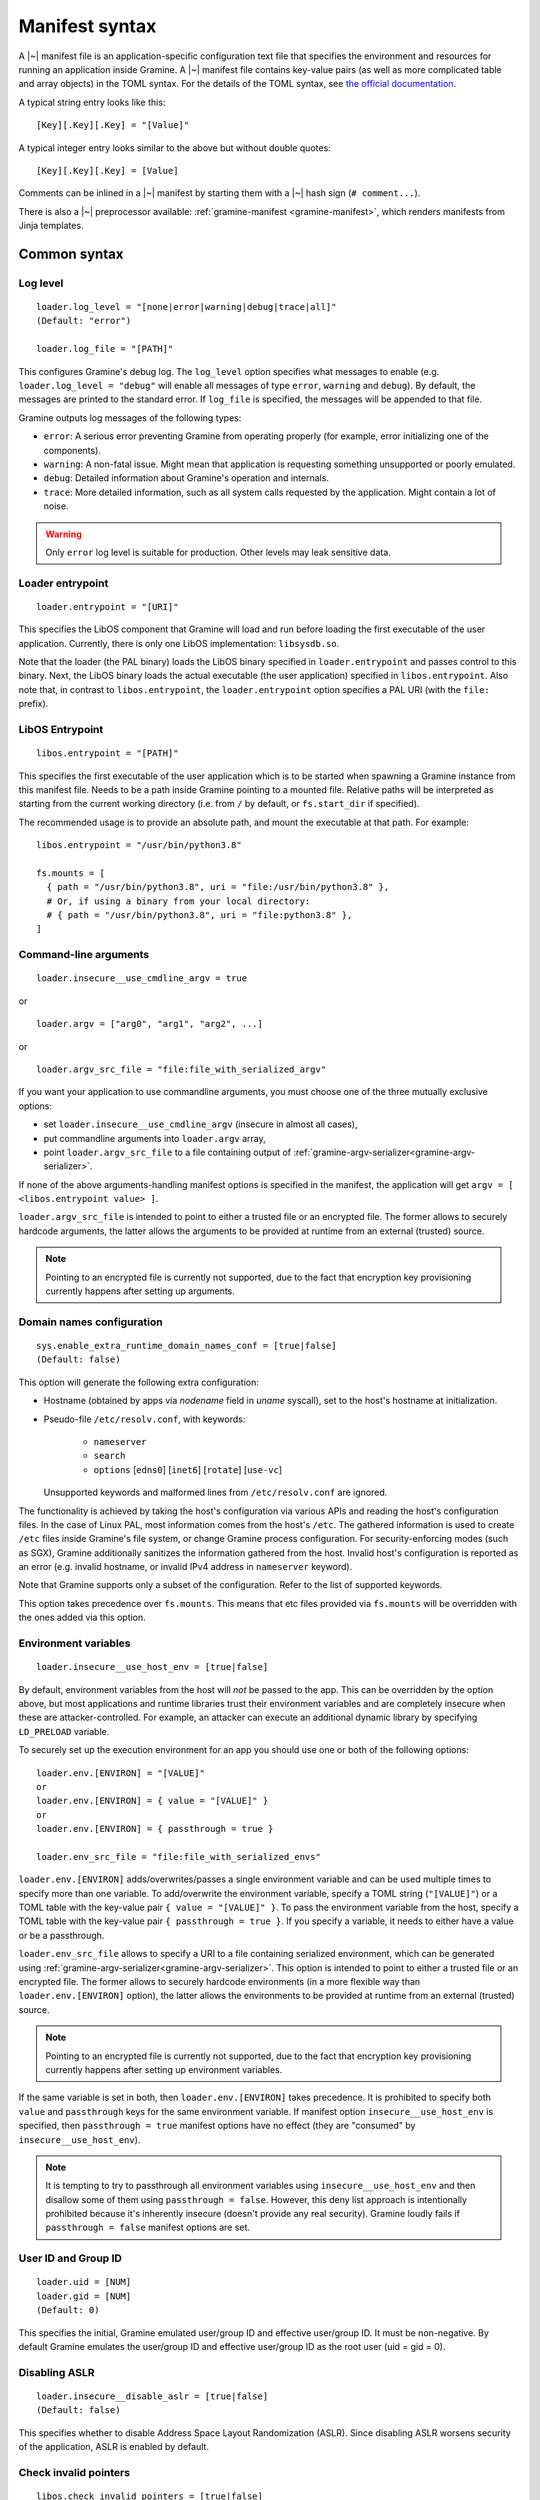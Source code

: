 Manifest syntax
===============

..
   TODO: We would like to change the below to `.. highlight:: toml`. However,
   Pygments (as of 2.11.2) fails to parse constructions such as unquoted
   `[true|false]` (because of the `|` character inside).

.. highlight:: text

A |~| manifest file is an application-specific configuration text file that
specifies the environment and resources for running an application inside
Gramine. A |~| manifest file contains key-value pairs (as well as more
complicated table and array objects) in the TOML syntax. For the details of the
TOML syntax, see `the official documentation <https://toml.io>`__.

A typical string entry looks like this::

   [Key][.Key][.Key] = "[Value]"

A typical integer entry looks similar to the above but without double quotes::

   [Key][.Key][.Key] = [Value]

Comments can be inlined in a |~| manifest by starting them with a |~| hash sign
(``# comment...``).

There is also a |~| preprocessor available: :ref:`gramine-manifest
<gramine-manifest>`, which renders manifests from Jinja templates.

Common syntax
-------------

Log level
^^^^^^^^^

::

    loader.log_level = "[none|error|warning|debug|trace|all]"
    (Default: "error")

    loader.log_file = "[PATH]"

This configures Gramine's debug log. The ``log_level`` option specifies what
messages to enable (e.g. ``loader.log_level = "debug"`` will enable all messages
of type ``error``, ``warning`` and ``debug``). By default, the messages are printed
to the standard error. If ``log_file`` is specified, the messages will be
appended to that file.

Gramine outputs log messages of the following types:

* ``error``: A serious error preventing Gramine from operating properly (for
  example, error initializing one of the components).

* ``warning``: A non-fatal issue. Might mean that application is requesting
  something unsupported or poorly emulated.

* ``debug``: Detailed information about Gramine's operation and internals.

* ``trace``: More detailed information, such as all system calls requested by
  the application. Might contain a lot of noise.

.. warning::
   Only ``error`` log level is suitable for production. Other levels may leak
   sensitive data.

Loader entrypoint
^^^^^^^^^^^^^^^^^

::

   loader.entrypoint = "[URI]"

This specifies the LibOS component that Gramine will load and run before loading
the first executable of the user application. Currently, there is only one LibOS
implementation: ``libsysdb.so``.

Note that the loader (the PAL binary) loads the LibOS binary specified in
``loader.entrypoint`` and passes control to this binary. Next, the LibOS binary
loads the actual executable (the user application) specified in
``libos.entrypoint``. Also note that, in contrast to ``libos.entrypoint``, the
``loader.entrypoint`` option specifies a PAL URI (with the ``file:`` prefix).

LibOS Entrypoint
^^^^^^^^^^^^^^^^

::

   libos.entrypoint = "[PATH]"

This specifies the first executable of the user application which is to be
started when spawning a Gramine instance from this manifest file. Needs to be a
path inside Gramine pointing to a mounted file. Relative paths will be
interpreted as starting from the current working directory (i.e. from ``/`` by
default, or ``fs.start_dir`` if specified).

The recommended usage is to provide an absolute path, and mount the executable
at that path. For example::

   libos.entrypoint = "/usr/bin/python3.8"

   fs.mounts = [
     { path = "/usr/bin/python3.8", uri = "file:/usr/bin/python3.8" },
     # Or, if using a binary from your local directory:
     # { path = "/usr/bin/python3.8", uri = "file:python3.8" },
   ]

Command-line arguments
^^^^^^^^^^^^^^^^^^^^^^

::

   loader.insecure__use_cmdline_argv = true

or

::

   loader.argv = ["arg0", "arg1", "arg2", ...]

or

::

   loader.argv_src_file = "file:file_with_serialized_argv"

If you want your application to use commandline arguments, you must choose one
of the three mutually exclusive options:

- set ``loader.insecure__use_cmdline_argv`` (insecure in almost all cases),
- put commandline arguments into ``loader.argv`` array,
- point ``loader.argv_src_file`` to a file
  containing output of :ref:`gramine-argv-serializer<gramine-argv-serializer>`.

If none of the above arguments-handling manifest options is specified in the
manifest, the application will get ``argv = [ <libos.entrypoint value> ]``.

``loader.argv_src_file`` is intended to point to either a trusted file or an
encrypted file. The former allows to securely hardcode arguments, the latter
allows the arguments to be provided at runtime from an external (trusted)
source.

.. note ::
   Pointing to an encrypted file is currently not supported, due to the fact
   that encryption key provisioning currently happens after setting up
   arguments.

Domain names configuration
^^^^^^^^^^^^^^^^^^^^^^^^^^

::

    sys.enable_extra_runtime_domain_names_conf = [true|false]
    (Default: false)

This option will generate the following extra configuration:

- Hostname (obtained by apps via `nodename` field in `uname` syscall),
  set to the host's hostname at initialization.
- Pseudo-file ``/etc/resolv.conf``, with keywords:

   - ``nameserver``
   - ``search``
   - ``options`` [``edns0``] [``inet6``] [``rotate``] [``use-vc``]

  Unsupported keywords and malformed lines from ``/etc/resolv.conf`` are ignored.

The functionality is achieved by taking the host's configuration via various
APIs and reading the host's configuration files. In the case of Linux PAL,
most information comes from the host's ``/etc``. The gathered information is
used to create ``/etc`` files inside Gramine's file system, or change Gramine
process configuration. For security-enforcing modes (such as SGX), Gramine
additionally sanitizes the information gathered from the host. Invalid host's
configuration is reported as an error (e.g. invalid hostname, or invalid IPv4
address in ``nameserver`` keyword).

Note that Gramine supports only a subset of the configuration.
Refer to the list of supported keywords.

This option takes precedence over ``fs.mounts``.
This means that etc files provided via ``fs.mounts`` will be overridden with
the ones added via this option.

Environment variables
^^^^^^^^^^^^^^^^^^^^^

::

   loader.insecure__use_host_env = [true|false]

By default, environment variables from the host will *not* be passed to the app.
This can be overridden by the option above, but most applications and runtime
libraries trust their environment variables and are completely insecure when
these are attacker-controlled. For example, an attacker can execute an
additional dynamic library by specifying ``LD_PRELOAD`` variable.

To securely set up the execution environment for an app you should use one or
both of the following options:

::

   loader.env.[ENVIRON] = "[VALUE]"
   or
   loader.env.[ENVIRON] = { value = "[VALUE]" }
   or
   loader.env.[ENVIRON] = { passthrough = true }

   loader.env_src_file = "file:file_with_serialized_envs"

``loader.env.[ENVIRON]`` adds/overwrites/passes a single environment variable
and can be used multiple times to specify more than one variable. To
add/overwrite the environment variable, specify a TOML string (``"[VALUE]"``) or
a TOML table with the key-value pair ``{ value = "[VALUE]" }``. To pass the
environment variable from the host, specify a TOML table with the key-value pair
``{ passthrough = true }``. If you specify a variable, it needs to either have a
value or be a passthrough.

``loader.env_src_file`` allows to specify a URI to a file containing serialized
environment, which can be generated using
:ref:`gramine-argv-serializer<gramine-argv-serializer>`. This option is intended
to point to either a trusted file or an encrypted file. The former allows to
securely hardcode environments (in a more flexible way than
``loader.env.[ENVIRON]`` option), the latter allows the environments to be
provided at runtime from an external (trusted) source.

.. note ::
   Pointing to an encrypted file is currently not supported, due to the fact
   that encryption key provisioning currently happens after setting up
   environment variables.

If the same variable is set in both, then ``loader.env.[ENVIRON]`` takes
precedence. It is prohibited to specify both ``value`` and ``passthrough`` keys
for the same environment variable. If manifest option ``insecure__use_host_env``
is specified, then ``passthrough = true`` manifest options have no effect (they
are "consumed" by ``insecure__use_host_env``).

.. note ::
   It is tempting to try to passthrough all environment variables using
   ``insecure__use_host_env`` and then disallow some of them using ``passthrough
   = false``. However, this deny list approach is intentionally prohibited
   because it's inherently insecure (doesn't provide any real security).
   Gramine loudly fails if ``passthrough = false`` manifest options are set.

User ID and Group ID
^^^^^^^^^^^^^^^^^^^^

::

   loader.uid = [NUM]
   loader.gid = [NUM]
   (Default: 0)

This specifies the initial, Gramine emulated user/group ID and effective
user/group ID. It must be non-negative. By default Gramine emulates the
user/group ID and effective user/group ID as the root user (uid = gid = 0).


Disabling ASLR
^^^^^^^^^^^^^^

::

    loader.insecure__disable_aslr = [true|false]
    (Default: false)

This specifies whether to disable Address Space Layout Randomization (ASLR).
Since disabling ASLR worsens security of the application, ASLR is enabled by
default.

Check invalid pointers
^^^^^^^^^^^^^^^^^^^^^^

::

    libos.check_invalid_pointers = [true|false]
    (Default: true)

This specifies whether to enable checks of invalid pointers on syscall
invocations. In particular, when this manifest option is set to ``true``,
Gramine's LibOS will return an EFAULT error code if a user-supplied buffer
points to an invalid memory region. Setting this manifest option to ``false``
may improve performance for certain workloads but may also generate
``SIGSEGV/SIGBUS`` exceptions for some applications that specifically use
invalid pointers (though this is not expected for most real-world applications).

Stack size
^^^^^^^^^^

::

    sys.stack.size = "[SIZE]"
    (default: "256K")

This specifies the stack size of each thread in each Gramine process. The
default value is determined by the library OS. Units like ``K`` |~| (KiB),
``M`` |~| (MiB), and ``G`` |~| (GiB) can be appended to the values for
convenience. For example, ``sys.stack.size = "1M"`` indicates a 1 |~| MiB stack
size.

Program break (brk) size
^^^^^^^^^^^^^^^^^^^^^^^^

::

    sys.brk.max_size = "[SIZE]"
    (default: "256K")

This specifies the maximal program break (brk) size in each Gramine process.
The default value of the program break size is determined by the library OS.
Units like ``K`` (KiB), ``M`` (MiB), and ``G`` (GiB) can be appended to the
values for convenience. For example, ``sys.brk.max_size = "1M"`` indicates
a 1 |~| MiB brk size.

Allowing eventfd
^^^^^^^^^^^^^^^^

::

    sys.insecure__allow_eventfd = [true|false]
    (Default: false)

This specifies whether to allow system calls `eventfd()` and `eventfd2()`. Since
eventfd emulation currently relies on the host, these system calls are
disallowed by default due to security concerns.

External SIGTERM injection
^^^^^^^^^^^^^^^^^^^^^^^^^^

::

    sys.enable_sigterm_injection = [true|false]
    (Default: false)

This specifies whether to allow for a one-time injection of `SIGTERM` signal
into Gramine. Could be useful to handle graceful shutdown.
Be careful! In SGX environment, the untrusted host could inject that signal in
an arbitrary moment. Examine what your application's `SIGTERM` handler does and
whether it poses any security threat.

Disallowing subprocesses (fork)
^^^^^^^^^^^^^^^^^^^^^^^^^^^^^^^

::

    sys.disallow_subprocesses = [true|false]
    (Default: false)

This specifies whether to block applications from creating child processes (e.g.
via ``fork()`` or ``clone()`` system calls). The intuition is that many
applications have fallbacks when they fail to spawn a child process (e.g.
Python). Could be useful in SGX environments: child processes consume
:term:`EPC` memory which is a limited resource.

.. note ::
   This option is *not* a security feature - Gramine by-design is only a one-way
   sandbox, which doesn't protect the host from the enclave. Don't use this
   option if you want to somehow mitigate running untrusted enclaves. Instead,
   to achieve this, you need to run the whole Gramine inside a proper security
   sandbox.

Root FS mount point
^^^^^^^^^^^^^^^^^^^

::

    fs.root.type = "[chroot|...]"
    fs.root.uri  = "[URI]"

This syntax specifies the root file system to be mounted inside the library OS.
Both parameters are optional. If not specified, then Gramine mounts the current
working directory as the root.

FS mount points
^^^^^^^^^^^^^^^

::

    fs.mounts = [
      { type = "[chroot|...]", path = "[PATH]", uri = "[URI]" },
      { type = "[chroot|...]", path = "[PATH]", uri = "[URI]" },
    ]

Or, as separate sections:

::

    [[fs.mounts]]
    type = "[chroot|...]"
    path = "[PATH]"
    uri  = "[URI]"

    [[fs.mounts]]
    type = "[chroot|...]"
    path = "[PATH]"
    uri  = "[URI]"

This syntax specifies how file systems are mounted inside the library OS. For
dynamically linked binaries, usually at least one `chroot` mount point is
required in the manifest (the mount point of linked libraries). The filesystems
will be mounted in the order in which they appear in the manifest.

.. note::
   Keep in mind that TOML does not allow trailing commas in inline tables:
   ``{ path = "...", uri = "...", }`` is a syntax error.

The ``type`` parameter specifies the mount point type. If omitted, it defaults
to ``"chroot"``. The ``path`` parameter must be an absolute path (i.e. must
begin with ``/``).

Gramine currently supports the following types of mount points:

* ``chroot`` (default): Host-backed files. All host files and sub-directories
  found under ``[URI]`` are forwarded to the Gramine instance and placed under
  ``[PATH]``. For example, with a host-level path specified as ``uri =
  "file:/one/path/"`` and forwarded to Gramine via ``path = "/another/path"``, a
  host-level file ``/one/path/file`` is visible to graminized application as
  ``/another/path/file``. This concept is similar to FreeBSD's chroot and to
  Docker's named volumes. Files under ``chroot`` mount points support mmap and
  fork/clone.

* ``encrypted``: Host-backed encrypted files. See :ref:`encrypted-files` for
  more information.

* ``tmpfs``: Temporary in-memory-only files. These files are *not* backed by
  host-level files. The tmpfs files are created under ``[PATH]`` (this path is
  empty on Gramine instance startup) and are destroyed when a Gramine instance
  terminates. The ``[URI]`` parameter is always ignored, and can be omitted.

  ``tmpfs`` is especially useful in trusted environments (like Intel SGX) for
  securely storing temporary files. This concept is similar to Linux's tmpfs.
  Files under ``tmpfs`` mount points currently do *not* support mmap and each
  process has its own, non-shared tmpfs (i.e. processes don't see each other's
  files).

Start (current working) directory
^^^^^^^^^^^^^^^^^^^^^^^^^^^^^^^^^

::

    fs.start_dir = "[URI]"

This syntax specifies the start (current working) directory. If not specified,
then Gramine sets the root directory as the start directory (see ``fs.root``).

SGX syntax
----------

If Gramine is *not* running with SGX, the SGX-specific syntax is ignored. All
keys in the SGX-specific syntax are optional.

Debug/production enclave
^^^^^^^^^^^^^^^^^^^^^^^^

::

    sgx.debug = [true|false]
    (Default: false)

This syntax specifies whether the enclave can be debugged. Set it to ``true``
for a |~| debug enclave and to ``false`` for a |~| production enclave.

EDMM
^^^^

::

    sgx.edmm_enable = [true|false]
    (Default: false)

This setting enables the :term:`EDMM` feature (after-enclave-creation memory
management). If set to ``true``, Gramine will refuse to start on CPUs which do
not support :term:`EDMM` feature.

When this feature is enabled, Gramine does not add heap pages (uninitialized
memory) to the enclave at creation time. Instead, memory is added to the enclave
on demand. This can greatly reduce startup time for bigger enclaves, reduce
the :term:`EPC` usage (as only actually allocated memory is used) and allow for
changing memory permissions (without this Gramine allocates all dynamic memory
as RWX). Unfortunately it can negatively impact performance, as adding a page
to the enclave at runtime is a more expensive operation than adding the page
before enclave creation (because it involves more enclave exits and syscalls).

When this feature is enabled, it is not necessary to specify
``sgx.enclave_size`` (Gramine will automatically set it to 1TB which should be
enough for any application). However if ``sgx.enclave_size`` is specified, this
explicit value will take precedence.

.. note::
   Support for EDMM first appeared in Linux 6.0.

Enclave size
^^^^^^^^^^^^

::

    sgx.enclave_size = "[SIZE]"
    (default: "256M" without EDMM, "1024G" with EDMM)

This syntax specifies the size of the enclave set during enclave creation time
if :term:`EDMM` is not enabled (``sgx.edmm_enable = false``) or the maximal
size that the enclave can grow to if :term:`EDMM` is enabled
(``sgx.edmm_enable = true``).

The PAL and library OS code/data count towards this size value, as well as the
application memory itself: application's code, stack, heap, loaded application
libraries, etc. The application cannot allocate memory that exceeds this limit.

Be careful when setting the enclave size to large values: when creating enclaves
which do not have the :term:`EDMM` feature enabled, Gramine not only reserves
``sgx.enclave_size`` bytes of virtual address space but also *commits* them to
the backing store (EPC, RAM and/or swap file). For example, if
``sgx.enclave_size = "4G"``, then 4GB of EPC/RAM will be immediately allocated
to back the enclave memory (recall that :term:`EPC` is the SGX-protected part of
RAM). Thus, if your system has 4GB of backing store or less, then the host Linux
kernel will fail to start the SGX enclave and will typically print the
``Killed`` message. If you encounter this situation, you can try the following:

- If possible, decrease ``sgx.enclave_size`` to a value less than the amount of
  RAM. For example, if you have 4GB of RAM, set ``sgx.enclave_size = "2G"``.
- Switch to a system that has more RAM. For example, if you must use
  ``sgx.enclave_size = "4G"``, move to a system with at least 5GB of RAM.
- If the above options are ruled out, then increase the swap file size (recall
  that the swap file is a space on hard disk used as a virtual "extension" to
  real RAM). For example, if you have 4GB of RAM and you must use
  ``sgx.enclave_size = "4G"``, then create the swap file of size 1GB. Note that
  as soon as the SGX application starts using the swap file, its performance
  degrades significantly!

Also, be careful with multi-process SGX applications: each new child process
runs in its own SGX enclave and thus requires an additional ``sgx.enclave_size``
amount of RAM. For example, if you run ``bash -c ls`` and your manifest contains
``sgx.enclave_size = "4G"``, then two SGX enclaves (bash and ls processes) will
consume 8GB of RAM in total. If there is less than 8GB of RAM (+ swap file) on
your system, such ``bash -c ls`` SGX workload will fail. Note this does not
apply to the enclaves with :term:`EDMM` enabled, where memory is not reserved
upfront and is allocated on demand.

Number of threads
^^^^^^^^^^^^^^^^^

::

    sgx.max_threads = [NUM]
    (Default: 4)

This syntax specifies the maximum number of threads that can be created inside
the enclave (recall that SGX |~| v1 requires a |~| predetermined maximum number
of thread slots). The application cannot have more threads than this limit *at
a time* (however, it is possible to create new threads after old threads are
destroyed).

Note that Gramine uses several helper threads internally:

- The IPC thread to facilitate inter-process communication. This thread is
  always spawned at Gramine startup. Its activity depends on the communication
  patterns among Gramine processes; if there is only one Gramine process, the
  IPC thread always sleeps.
- The Async thread to implement timers and other asynchronous
  events/notifications. This thread is spawned on demand. It terminates itself
  if there are no pending events/notifications.
- The TLS-handshake thread on pipes creation. This thread is spawned on demand,
  each time a new pipe is created. It terminates itself immediately after the
  TLS handshake is performed.

Given these internal threads, ``sgx.max_threads`` should be set to at least
``4`` even for single-threaded applications (to accommodate for the main thread,
the IPC thread, the Async thread and one TLS-handshake thread).


Number of RPC threads (Exitless feature)
^^^^^^^^^^^^^^^^^^^^^^^^^^^^^^^^^^^^^^^^

::

    sgx.insecure__rpc_thread_num = [NUM]
    (Default: 0)

This syntax specifies the number of RPC threads that are created outside of
the enclave. RPC threads are helper threads that run in untrusted mode
alongside enclave threads. RPC threads issue system calls on behalf of enclave
threads. This allows "exitless" design when application threads never leave
the enclave (except for a few syscalls where there is no benefit, e.g.,
``nanosleep()``).

If user specifies ``0`` or omits this directive, then no RPC threads are
created and all system calls perform an enclave exit ("normal" execution).

Note that the number of created RPC threads should match the maximum number of
simultaneous enclave threads. If there are more RPC threads, then CPU time is
wasted. If there are less RPC threads, some enclave threads may starve,
especially if there are many blocking system calls by other enclave threads.

The Exitless feature *may be detrimental for performance*. It trades slow
OCALLs/ECALLs for fast shared-memory communication at the cost of occupying
more CPU cores and burning more CPU cycles. For example, a single-threaded
Redis instance on Linux becomes 5-threaded on Gramine with Exitless. Thus,
Exitless may negatively impact throughput but may improve latency.

This feature is currently marked as insecure, because it reads and writes to
untrusted memory in potentially insecure manner - susceptible to
CVE-2022-21233 (INTEL-SA-00657) and CVE-2022-21166 (INTEL-SA-00615)
respectively.

Optional CPU features (AVX, AVX512, MPX, PKRU, AMX, EXINFO)
^^^^^^^^^^^^^^^^^^^^^^^^^^^^^^^^^^^^^^^^^^^^^^^^^^^^^^^^^^^

::

    sgx.require_avx    = [true|false]
    sgx.require_avx512 = [true|false]
    sgx.require_mpx    = [true|false]
    sgx.require_pkru   = [true|false]
    sgx.require_amx    = [true|false]
    sgx.require_exinfo = [true|false]
    (Default: false)

This syntax ensures that the CPU features are available and enabled for the
enclave. If the options are set in the manifest but the features are unavailable
on the platform, enclave initialization will fail. If the options are unset,
enclave initialization will succeed even if these features are unavailable on
the platform.

If ``require_exinfo`` is set, user application can retrieve faulting address in
signal handler in case of a page fault. Otherwise (set to ``false``),
the faulting address will always be provided as ``0``.

ISV Product ID and SVN
^^^^^^^^^^^^^^^^^^^^^^

::

    sgx.isvprodid = [NUM]
    sgx.isvsvn    = [NUM]
    (Default: 0)

This syntax specifies the ISV Product ID and SVN to be added to the enclave
signature.

Attribute masks for SGX sealing key derivation
^^^^^^^^^^^^^^^^^^^^^^^^^^^^^^^^^^^^^^^^^^^^^^

::

    sgx.seal_key.flags_mask = "[8-byte hex value]"  (default: "0xffffffffffffffff")
    sgx.seal_key.xfrm_mask  = "[8-byte hex value]"  (default: "0xfffffffffff9ff1b")
    sgx.seal_key.misc_mask  = "[4-byte hex value]"  (default: "0xffffffff")

This syntax specifies masks used to generate the SGX sealing key. These masks
correspond to the following SGX ``KEYREQUEST`` struct fields:

- ``flags_mask``: ``KEYREQUEST.ATTRIBUTESMASK.FLAGS``
- ``xfrm_mask``: ``KEYREQUEST.ATTRIBUTESMASK.XFRM``
- ``misc_mask``: ``KEYREQUEST.MISCMASK``

Most users do *not* need to set these masks. Only advanced users with knowledge
of SGX sealing should use these masks. In particular, these masks allow to
specify a subset of enclave/machine attributes to be used in sealing key
derivation. Moreover, these masks themselves are used in sealing key derivation.

Allowed files
^^^^^^^^^^^^^

::

    sgx.allowed_files = [
      "[URI]",
      "[URI]",
    ]

This syntax specifies the files that are allowed to be created or loaded into
the enclave unconditionally. In other words, allowed files can be opened for
reading/writing and can be created if they do not exist already. Allowed files
are not cryptographically hashed and are thus not protected.

.. warning::
   It is insecure to allow files containing code or critical information;
   developers must not allow files blindly! Instead, use trusted or encrypted
   files.

Trusted files
^^^^^^^^^^^^^

::

    # entries can be strings
    sgx.trusted_files = [
      "[URI]",
      "[URI]",
    ]

    # entries can also be tables
    [[sgx.trusted_files]]
    uri = "[URI]"
    sha256 = "[HASH]"

This syntax specifies the files to be cryptographically hashed at build time,
and allowed to be accessed by the app in runtime only if their hashes match.
This implies that trusted files can be only opened for reading (not for writing)
and cannot be created if they do not exist already. The signer tool will
automatically generate hashes of these files and add them to the SGX-specific
manifest (``.manifest.sgx``). The manifest writer may also specify the hash for
a file using the TOML-table syntax, in the field ``sha256``; in this case,
hashing of the file will be skipped by the signer tool and the value in
``sha256`` field will be used instead.

Marking files as trusted is especially useful for shared libraries: a |~|
trusted library cannot be silently replaced by a malicious host because the hash
verification will fail.

.. _encrypted-files:

Encrypted files
^^^^^^^^^^^^^^^

::

    fs.mounts = [
      { type = "encrypted", path = "[PATH]", uri = "[URI]", key_name = "[KEY_NAME]" },
    ]

    fs.insecure__keys.[KEY_NAME] = "[32-character hex value]"

This syntax allows mounting files that are encrypted on disk and transparently
decrypted when accessed by Gramine or by application running inside Gramine.
Encrypted files guarantee data confidentiality and integrity (tamper
resistance), as well as file swap protection (an encrypted file can only be
accessed when in a specific host path).

Encrypted files were previously known as *protected files*, and some Gramine
tools might still use the old name.

URI can be a file or a directory. If a directory is mounted, all existing
files/directories within it are recursively treated as encrypted (and are
expected to be encrypted in the PF format). New files created in an encrypted
mount are also automatically treated as encrypted.

.. warning::
   The current implementation assumes that ``type = "encrypted"`` mounts do not
   overlap on host, i.e. there are no host files reachable through more than one
   ``type = "encrypted"`` mount. Otherwise, changes made to such files might not
   be correctly persisted by Gramine.

Note that path size of an encrypted file is limited to 512 bytes and filename
size is limited to 260 bytes.

The ``key_name`` mount parameter specifies the name of the encryption key. If
omitted, it will default to ``"default"``. This feature can be used to mount
different files or directories with different encryption keys.

``fs.insecure__keys.[KEY_NAME]`` can be used to specify the encryption keys
directly in manifest. This option must be used only for debugging purposes.

.. warning::
   ``sgx.insecure__keys.[KEY_NAME]`` hard-codes the key in the manifest. This
   option is thus insecure and must not be used in production environments!
   Typically, you want to provision the encryption keys using SGX
   local/remote attestation, thus you should not specify any
   ``sgx.insecure__keys.[KEY_NAME]`` manifest options at all. Instead, use the
   Secret Provisioning interface (see :doc:`attestation`).

Key names beginning with underscore (``_``) denote special keys provided by
Gramine:

* ``"_sgx_mrenclave"`` (SGX only) is the SGX sealing key based on the MRENCLAVE
  identity of the enclave. This is useful to allow only the same enclave (on the
  same platform) to unseal files.

* ``"_sgx_mrsigner"`` (SGX only) is the SGX sealing key based on the MRSIGNER
  identity of the enclave. This is useful to allow all enclaves signed with the
  same key (and on the same platform) to unseal files.

.. warning::
   The same key must not be used for the encrypted-files mount and for the
   application's own crypto operations. Such "double" use of the same key may
   lead to compromise of the key. For example, specifying an FS mount via
   ``{type = "encrypted", ..., key_name = "_sgx_mrenclave"}`` in the manifest
   and using the same key obtained via ``/dev/attestation/keys/_sgx_mrenclave``
   in the application is insecure. If you need to derive encryption keys from
   such a "doubly-used" key, you must apply a KDF.

File check policy
^^^^^^^^^^^^^^^^^

::

    sgx.file_check_policy = "[strict|allow_all_but_log]"
    (Default: "strict")

This syntax specifies the file check policy, determining the behavior of
authentication when opening files. By default, only files explicitly listed as
``trusted_files`` or ``allowed_files`` declared in the manifest are allowed for
access.

If the file check policy is ``allow_all_but_log``, all files other than trusted
and allowed are allowed for access, and Gramine emits a warning message for
every such file. Effectively, this policy operates on all unknown files as if
they were listed as ``allowed_files``. (However, this policy still does not
allow writing/creating files specified as trusted.) This policy is a convenient
way to determine the set of files that the ported application uses.

Allowed IOCTLs
^^^^^^^^^^^^^^

::

    sgx.ioctl_structs.[identifier] = [memory-layout-format]

    sgx.allowed_ioctls = [
      { request_code = [NUM], struct = "[identifier-of-ioctl-struct]" },
    ]

By default, Gramine disables all device-backed IOCTLs. This syntax allows to
explicitly allow a set of IOCTLs on devices (devices must be explicitly mounted
via ``fs.mounts`` manifest syntax). Only IOCTLs with the ``request_code``
argument found among the manifest-listed IOCTLs are allowed to pass-through to
the host. Each IOCTL entry may also contain a reference to an IOCTL struct in
the ``struct`` field, in case the third IOCTL argument is intended to be
translated by Gramine.

Available IOCTL structs are described via ``sgx.ioctl_structs``. Each IOCTL
struct describes the memory layout of the third argument to the ``ioctl`` system
call (typically a pointer to a complex nested object passed to the device).
Description of the memory layout is required for a deep copy of the IOCTL
struct. We use the term *memory region* to denote a separate contiguous region
of memory and the term *sub-region of a memory region* to denote a part of the
memory region that has properties different from other sub-regions in the same
memory region (e.g., should it be copied in or out of the SGX enclave, is it a
pointer to another memory region, etc.). For example, a C struct can be
considered one memory region, and fields of this C struct can be considered
sub-regions of this memory region.

Memory layout of the IOCTL struct is described using the TOML syntax of inline
arrays (for each new separate memory region) and inline tables (for each
sub-region in one memory region). Each sub-region is described via the following
keys:

- ``name`` is an optional name for this sub-region; mainly used to find
  length-specifying fields and nested memory regions.
- ``align`` is an optional alignment of the memory region; may be specified only
  in the first sub-region of a memory region (all other sub-regions are
  contigious with the first sub-region, so specifying their alignment doesn't
  make sense).
- ``size`` is a mandatory size of this sub-region. The ``size`` field may be a
  string with the name of another field that contains the size value or an
  integer with the constant size measured in ``unit`` units (default unit is 1
  byte; also see below). For example, ``size = "strlen"`` denotes a size field
  that will be calculated dynamically during IOCTL execution based on the
  sub-region named ``strlen``, whereas ``size = 16`` denotes a sub-region of
  size 16B. Note that ``ptr`` sub-regions must *not* specify the ``size`` field.
- ``unit`` is an optional unit of measurement for ``size``. It is 1 byte by
  default. Unit of measurement must be a constant integer. For example,
  ``size = "strlen"`` and ``unit = 2`` denote a wide-char string (where each
  character is 2B long) of a dynamically specified length.
- ``adjust`` is an optional integer adjustment for ``size`` (always specified in
  bytes). It is 0 bytes by default. This field must be a constant (possibly
  negative) integer. For example, ``size = 6``, ``unit = 2`` and ``adjust = -8``
  results in a total size of 4B.
- ``array_len`` denotes the number of items in the ``ptr`` array. This field
  cannot be specified with non-``ptr`` regions.
- ``direction = "none" | "out" | "in" | "inout"`` is an optional direction of
  copy for this sub-region. For example, ``direction = "out"`` denotes a
  sub-region to be copied out of the enclave to untrusted memory, i.e., this
  sub-region is an input to the host device. The default value is ``none`` which
  is useful for e.g. padding of structs. This field must be ommitted if the
  ``ptr`` field is specified for this sub-region (pointer sub-regions contain
  the pointer value which will be unconditionally rewired to point to untrusted
  memory).
- ``ptr = inlined-memory-region`` or ``ptr = "another-ioctl-struct"``
  specifies a pointer to another, nested memory region. This field is required
  when describing complex IOCTL structs. Such pointer memory region always has
  the implicit size of 8B, and the pointer value is always rewired to the memory
  region in untrusted memory (containing a corresponding nested memory region).
  If ``ptr`` is specified together with ``array_len``, it describes an array of
  these memory regions. (In other words, ``ptr`` is an array of memory regions
  with ``array_len = 1`` by default.)

Consider this simple C snippet::

    struct ioctl_read {
        size_t buf_size;  /* copied from enclave to device */
        char* buf;        /* copied from device to enclave */
    } aligned(0x1000);    /* alignment just for illustration */

This translates into the following manifest syntax::

    sgx.ioctl_structs.ioctl_read = [
        {
            name      = "buf_size",
            size      = 8,
            direction = "out",
            aligned   = 0x1000
        },
        {
            ptr = [
                {
                    size      = "buf_size",
                    direction = "in"
                }
            ]
        }
    ]

The above example specifies a root struct (first memory region) that consists of
two sub-regions: the first one contains an 8-byte size value, the second one is
an 8-byte pointer value. This pointer points to another memory region in enclave
memory that contains a single sub-region of size ``buf_size``. This nested
sub-region is copied from the device into the enclave.

IOCTLs that use the above struct in a third argument are defined like this::

    sgx.allowed_ioctls = [
      { request_code = 0x12345678, struct = "ioctl_read" },
      { request_code = 0x87654321, struct = "ioctl_read" },
    ]

If the IOCTL's third argument should be passed directly as-is (or unused at
all), then the ``struct`` key must be an empty string or not exist at all::

    sgx.allowed_ioctls = [
      { request_code = 0x43218765, struct = "" },
      { request_code = 0x87654321 },
    ]

.. note ::
   IOCTLs for device communication are pass-through and thus insecure by
   themselves in SGX environments:

       - IOCTL arguments are passed as-is from the app to the untrusted host,
         which may lead to leaks of enclave data.
       - Untrusted host can change IOCTL arguments as it wishes when passing
         them from Gramine to the device and back.

   It is the responsibility of the app developer to correctly use IOCTLs, with
   security implications in mind. In most cases, IOCTL arguments should be
   encrypted or integrity-protected with a key pre-shared between Gramine and
   the device.

Attestation and quotes
^^^^^^^^^^^^^^^^^^^^^^

::

    sgx.remote_attestation = "[none|epid|dcap]"
    (Default: "none")

    sgx.ra_client_linkable = [true|false]
    sgx.ra_client_spid     = "[HEX]"
    (Only for EPID based attestation)

This syntax specifies the parameters for remote attestation. By default it is
not enabled.

For :term:`EPID` based attestation, ``remote_attestation`` must be set to
``epid``.  In addition, ``ra_client_linkable`` and ``ra_client_spid`` must be
filled with your registered Intel SGX EPID Attestation Service credentials
(linkable/unlinkable mode and :term:`SPID` of the client respectively).

For :term:`DCAP` based attestation, ``remote_attestation`` must be set to
``dcap``. ``ra_client_spid`` and ``ra_client_linkable`` are ignored.

Pre-heating enclave
^^^^^^^^^^^^^^^^^^^

::

    sgx.preheat_enclave = [true|false]
    (Default: false)

When enabled, this option instructs Gramine to pre-fault all heap pages during
initialization. This has a negative impact on the total run time, but shifts the
:term:`EPC` page faults cost to the initialization phase, which can be useful in
a scenario where a server starts and receives connections / work packages only
after some time. It also makes the later run time and latency much more
predictable.

Please note that using this option makes sense only when the :term:`EPC` is
large enough to hold the whole heap area.

This option is invalid (i.e. must be ``false``) if specified together with
``sgx.edmm_enable``, as there are no heap pages to pre-fault.

Enabling per-thread and process-wide SGX stats
^^^^^^^^^^^^^^^^^^^^^^^^^^^^^^^^^^^^^^^^^^^^^^

::

    sgx.enable_stats = [true|false]
    (Default: false)

This syntax specifies whether to enable SGX enclave-specific statistics:

#. ``TCS.FLAGS.DBGOPTIN`` flag. This flag is set in all enclave threads and
   enables certain debug and profiling features with enclaves, including
   breakpoints, performance counters, Intel PT, etc.

#. Printing the stats on SGX-specific events. Currently supported stats are:
   number of EENTERs (corresponds to ECALLs plus returns from OCALLs), number
   of EEXITs (corresponds to OCALLs plus returns from ECALLs) and number of
   AEXs (corresponds to interrupts/exceptions/signals during enclave
   execution). Prints per-thread and per-process stats.

#. Printing the SGX enclave loading time at startup. The enclave loading time
   includes creating the enclave, adding enclave pages, measuring them and
   initializing the enclave.

.. warning::
   This option is insecure and cannot be used with production enclaves
   (``sgx.debug = false``). If a production enclave is started with this option
   set, Gramine will fail initialization of the enclave.

SGX profiling
^^^^^^^^^^^^^

::

    sgx.profile.enable = ["none"|"main"|"all"]
    (Default: "none")

This syntax specifies whether to enable SGX profiling. Gramine must be compiled
with ``--buildtype=debug`` or ``--buildtype=debugoptimized`` for this option to
work (the latter is advised). In addition, the manifest must contain
``sgx.debug = true``.

If this option is set to ``main``, the main process will collect IP samples and
save them as ``sgx-perf.data``. If it is set to ``all``, all processes will
collect samples and save them to ``sgx-perf-<PID>.data``.

The saved files can be viewed with the ``perf`` tool, e.g. ``perf report -i
sgx-perf.data``.

See :ref:`sgx-profile` for more information.

.. warning::
   This option is insecure and cannot be used with production enclaves
   (``sgx.debug = false``). If a production enclave is started with this option
   set, Gramine will fail initialization of the enclave.

::

    sgx.profile.mode = ["aex"|"ocall_inner"|"ocall_outer"]
    (Default: "aex")

Specifies what events to record:

* ``aex``: Records enclave state during asynchronous enclave exit (AEX). Use
  this to check where the CPU time is spent in the enclave.

* ``ocall_inner``: Records enclave state during OCALL.

* ``ocall_outer``: Records the outer OCALL function, i.e. what OCALL handlers
  are going to be executed. Does not include stack information (cannot be used
  with ``sgx.profile.with_stack = true``).

See also :ref:`sgx-profile-ocall` for more detailed advice regarding the OCALL
modes.

::

    sgx.profile.with_stack = [true|false]
    (Default: false)

This syntax specifies whether to include stack information with the profiling
data. This will enable ``perf report`` to show call chains. However, it will
make the output file much bigger, and slow down the process.

::

    sgx.profile.frequency = [INTEGER]
    (Default: 50)

This syntax specifies approximate frequency at which profiling samples are taken
(in samples per second). Lower values will mean less accurate results, but also
lower overhead.

Note that the accuracy is limited by how often the process is interrupted by
Linux scheduler: the effective maximum is 250 samples per second.

.. note::
   This option applies only to ``aex`` mode. In the ``ocall_*`` modes, currently
   all samples are taken.

SGX profiling with Intel VTune Profiler
^^^^^^^^^^^^^^^^^^^^^^^^^^^^^^^^^^^^^^^

::

    sgx.vtune_profile = [true|false]
    (Default: false)

This syntax specifies whether to enable SGX profiling with Intel VTune Profiler.
Gramine must be compiled with ``--buildtype=debug`` or
``--buildtype=debugoptimized`` for this option to work (the latter is advised).
In addition, the application manifest must also contain ``sgx.debug = true``.

.. note::
   The manifest options ``sgx.vtune_profile`` and ``sgx.profile.*`` can work
   independently.

See :ref:`vtune-sgx-profiling` for more information.

Deprecated options
------------------

Experimental sysfs topology support
^^^^^^^^^^^^^^^^^^^^^^^^^^^^^^^^^^^

::

    fs.experimental__enable_sysfs_topology = [true|false]

This feature is now enabled by default and the option was removed.

Attestation and quotes (deprecated syntax)
^^^^^^^^^^^^^^^^^^^^^^^^^^^^^^^^^^^^^^^^^^

::

    sgx.remote_attestation = [true|false]

This syntax specified whether to enable SGX remote attestation. The boolean
value has been replaced with the string value. The ``none`` value in the new
syntax corresponds to the ``false`` boolean value in the deprecated syntax. The
explicit ``epid`` and ``dcap`` values in the new syntax replace the ambiguous
``true`` boolean value in the deprecated syntax.

Gramine internal metadata size (deprecated syntax)
^^^^^^^^^^^^^^^^^^^^^^^^^^^^^^^^^^^^^^^^^^^^^^^^^^

::

    loader.pal_internal_mem_size = "[SIZE]"
    (default: "0")

This syntax specified how much additional memory Gramine used to reserve for its
internal use (e.g., metadata for trusted files, internal handles,
etc.). Currently Gramine correctly tracks all internal memory allocations and
does not require this workaround.

Number of threads (deprecated syntax)
^^^^^^^^^^^^^^^^^^^^^^^^^^^^^^^^^^^^^

::

    sgx.thread_num = [NUM]

This name was ambiguous and was replaced with ``sgx.max_threads``.
